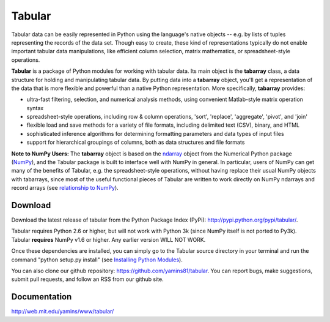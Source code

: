 Tabular
==========
Tabular data can be easily represented in Python using the language's native objects -- e.g. by lists of tuples representing the records of the data set.    Though easy to create, these kind of representations typically do not enable important tabular data manipulations, like efficient column selection, matrix mathematics, or spreadsheet-style operations. 

**Tabular** is a package of Python modules for working with tabular data.     Its main object is the **tabarray** class, a data structure for holding and manipulating tabular data.  By putting data into a **tabarray** object, you'll get a representation of the data that is more flexible and powerful than a native Python representation.   More specifically, **tabarray** provides:
	
*	ultra-fast filtering, selection, and numerical analysis methods, using convenient Matlab-style matrix operation syntax
*	spreadsheet-style operations, including row & column operations, 'sort', 'replace',  'aggregate', 'pivot', and 'join'
*	flexible load and save methods for a variety of file formats, including delimited text (CSV), binary, and HTML
*	sophisticated inference algorithms for determining formatting parameters and data types of input files
*	support for hierarchical groupings of columns, both as data structures and file formats

**Note to NumPy Users:**  The **tabarray** object is based on the `ndarray <http://docs.scipy.org/doc/numpy/reference/generated/numpy.ndarray.html?highlight=ndarray#numpy.ndarray>`_ object from the Numerical Python package (`NumPy <http://numpy.scipy.org/>`_), and the Tabular package is built to interface well with NumPy in general.  In particular, users of NumPy can get many of the benefits of Tabular, e.g. the spreadsheet-style operations, without having replace their usual NumPy objects with tabarrays, since most of the useful functional pieces of Tabular are written to work directly on NumPy ndarrays and record arrays (see `relationship to NumPy <http://web.mit.edu/yamins/www/tabular/reference/organization.html#relation-to-numpy>`_).


Download
----------------------------

Download the latest release of tabular from the Python Package Index (PyPi):  http://pypi.python.org/pypi/tabular/.    

Tabular requires Python 2.6 or higher, but will not work with Python 3k (since NumPy itself is not ported to Py3k).  Tabular **requires** NumPy v1.6 or higher.  Any earlier version WILL NOT WORK.

Once these dependencies are installed, you can simply go to the Tabular source directory in your terminal and run the command "python setup.py install" (see `Installing Python Modules <http://docs.python.org/install/index.html>`_).

You can also clone our github repository: https://github.com/yamins81/tabular.   You can report bugs, make suggestions, submit pull requests, and follow an RSS from our github site.  


Documentation
--------------------------------
http://web.mit.edu/yamins/www/tabular/
